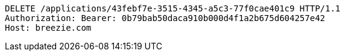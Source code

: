 [source,http,options="nowrap"]
----
DELETE /applications/43febf7e-3515-4345-a5c3-77f0cae401c9 HTTP/1.1
Authorization: Bearer: 0b79bab50daca910b000d4f1a2b675d604257e42
Host: breezie.com

----